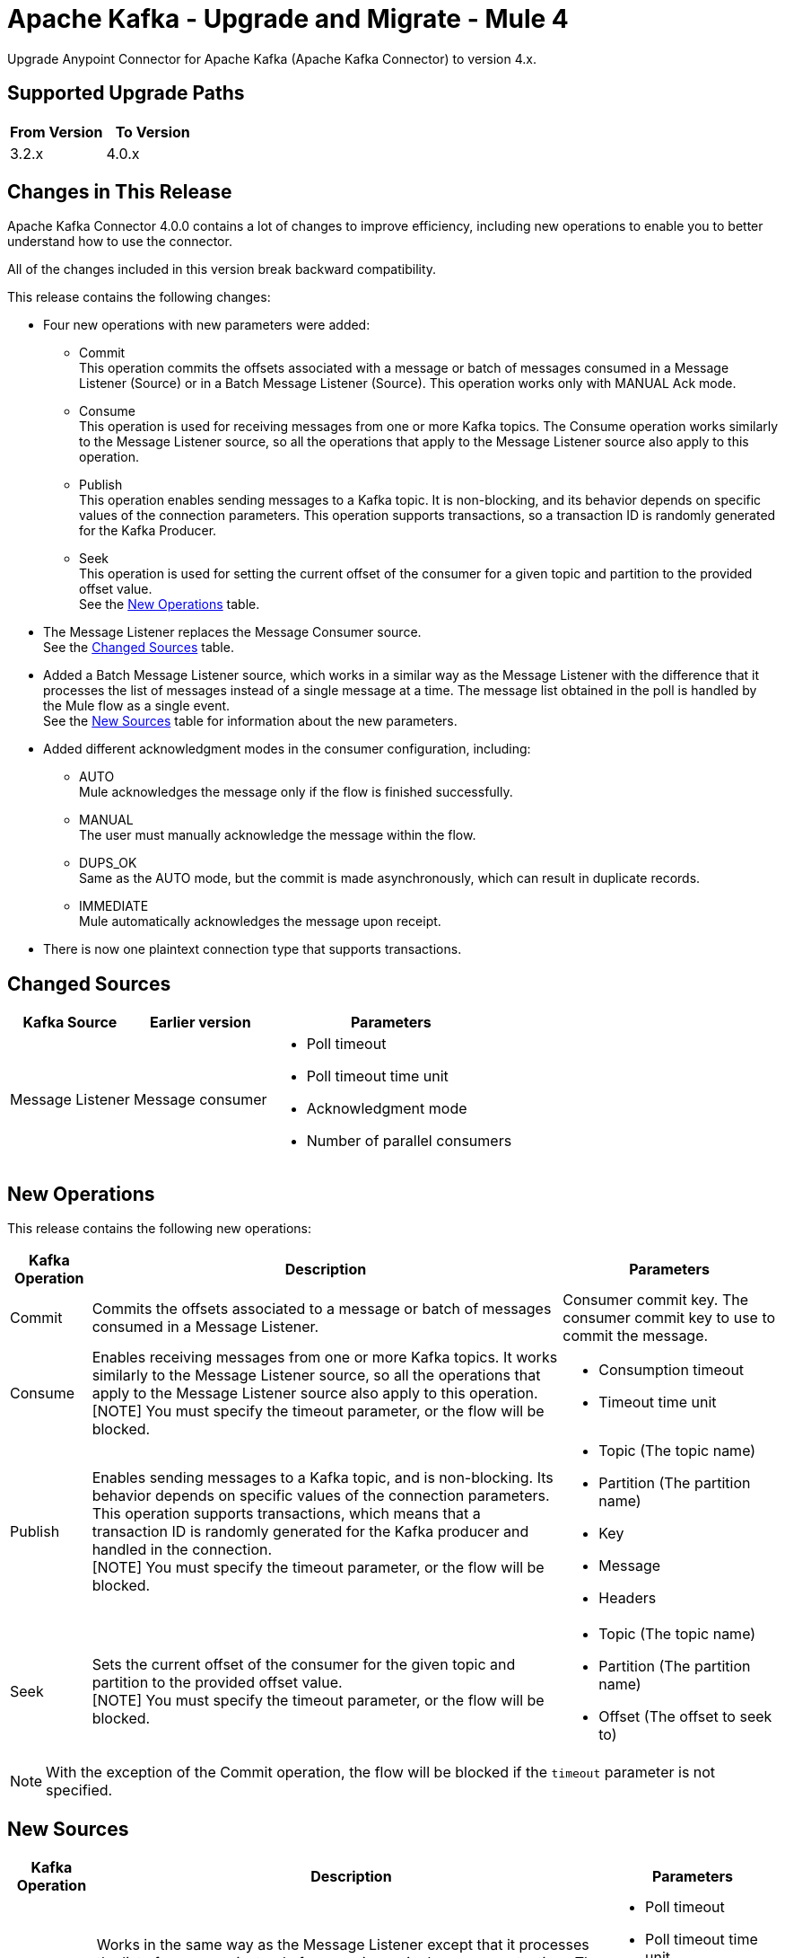 = Apache Kafka - Upgrade and Migrate - Mule 4
:page-aliases: connectors::kafka/kafka-connector-upgrade-migrate.adoc

Upgrade Anypoint Connector for Apache Kafka (Apache Kafka Connector) to version 4.x.

== Supported Upgrade Paths

[%header,cols="50a,50a"]
|===
|From Version | To Version
|3.2.x |4.0.x
|===

== Changes in This Release

Apache Kafka Connector 4.0.0 contains a lot of changes to improve efficiency, including new operations to enable you to better understand how to use the connector.

All of the changes included in this version break backward compatibility.

This release contains the following changes:

* Four new operations with new parameters were added:
 ** Commit +
 This operation commits the offsets associated with a message or batch of messages consumed in a Message Listener (Source) or in a Batch Message Listener (Source). This operation works only with MANUAL Ack mode.
 ** Consume +
 This operation is used for receiving messages from one or more Kafka topics. The Consume operation works similarly to the Message Listener source, so all the operations that apply to the Message Listener source also apply to this operation.
 ** Publish +
 This operation enables sending messages to a Kafka topic. It is non-blocking, and its behavior depends on specific values of the connection parameters. This operation supports transactions, so a transaction ID is randomly generated for the Kafka Producer.
 ** Seek +
 This operation is used for setting the current offset of the consumer for a given topic and partition to the provided offset value. +
See the <<new_operations,New Operations>> table.
* The Message Listener replaces the Message Consumer source. +
See the <<changed_sources,Changed Sources>> table.
* Added a Batch Message Listener source, which works in a similar way as the Message Listener with the difference that it processes the list of messages instead of a single message at a time. The message list obtained in the poll is handled by the Mule flow as a single event. +
See the <<new_sources,New Sources>> table for information about the new parameters.
* Added different acknowledgment modes in the consumer configuration, including:
** AUTO +
Mule acknowledges the message only if the flow is finished successfully.
** MANUAL +
The user must manually acknowledge the message within the flow.
** DUPS_OK +
Same as the AUTO mode, but the commit is made asynchronously, which can result in duplicate records.
** IMMEDIATE +
Mule automatically acknowledges the message upon receipt.
* There is now one plaintext connection type that supports transactions.


[[changed_sources]]
== Changed Sources

[%header%autowidth.spread]
|===
|Kafka Source | Earlier version | Parameters
| Message Listener | Message consumer a| * Poll timeout
* Poll timeout time unit
* Acknowledgment mode
* Number of parallel consumers
|===

[[new_operations]]
== New Operations

This release contains the following new operations:

[%header%autowidth.spread]
|===
|Kafka Operation | Description | Parameters
| Commit
a| Commits the offsets associated to a message or batch of messages consumed in a Message Listener. a| Consumer commit key. The consumer commit key to use to commit the message.
| Consume | Enables receiving messages from one or more Kafka topics. It works similarly to the Message Listener source, so all the operations that apply to the Message Listener source also apply to this operation. +
[NOTE]
You must specify the timeout parameter, or the flow will be blocked. a| * Consumption timeout
* Timeout time unit
| Publish | Enables sending messages to a Kafka topic, and is non-blocking. Its behavior depends on specific values of the connection parameters. This operation supports transactions, which means that a transaction ID is randomly generated for the Kafka producer and handled in the connection. +
[NOTE]
You must specify the timeout parameter, or the flow will be blocked.
a| * Topic (The topic name)
* Partition (The partition name)
* Key
* Message
* Headers
| Seek | Sets the current offset of the consumer for the given topic and partition to the provided offset value. +
[NOTE]
You must specify the timeout parameter, or the flow will be blocked. a| * Topic (The topic name)
* Partition (The partition name)
* Offset (The offset to seek to) |
|===

[NOTE]
With the exception of the Commit operation, the flow will be blocked if the `timeout` parameter is not specified.

[[new_sources]]
== New Sources

[%header%autowidth.spread]
|===
|Kafka Operation | Description | Parameters
| Batch Message Listener
a| Works in the same way as the Message Listener except that it processes the list of messages instead of processing a single message at a time. The message list that was obtained in the poll is handled by a flow as a single event, so the handling of concurrency is simpler than in the simple Message Listener. In other words, a commit of the messages happens for all the messages as a whole by calling the commit on the Kafka consumer.
a| * Poll timeout
* Poll timeout time unit
* Acknowledgment mode
* Number of parallel consumers
|===


== Upgrade Prerequisites

Before you perform the upgrade, you must create a backup of your files, data, and configurations in case you need to revert to the previous version.

== Upgrade Steps

Follow these steps to perform the upgrade to Apache Kafka Connector 4.0.x:

. In Studio, create a Mule project.
. In the Mule Palette view, click *Search in Exchange*.
. In Add Modules to Project, type 'Apache Kafka' in the search field.
. In Available modules, select *Apache Kafka Connector* and then click *Add*.
. Click *Finish*. +
Anypoint Studio upgrades the connector automatically.
. Verify that the `kafka-connector` dependency version is `4.0.0` in the pom.xml.


== Post Upgrade Steps

After you install the latest version of the connector, follow these steps to complete the upgrade:

. In Anypoint Studio, verify that there are no errors in the *Problems* or *Console* views.
. Check the project pom.xml and verify that there are no problems.
. Test the connection and verify that the operations work.

== Troubleshooting

If there are problems with caching the parameters and caching the metadata, try restarting Anypoint Studio.

=== Reverting the Upgrade

If it is necessary to revert to the previous version of Apache Kafka Connector, in Anypoint Studio, change the `kafka-connector` dependency version `4.0.0` in the project's pom.xml to the previous version.


== See Also

* xref:connectors::introduction/introduction-to-anypoint-connectors.adoc[Introduction to Anypoint Connectors]
* https://help.mulesoft.com[MuleSoft Help Center]
